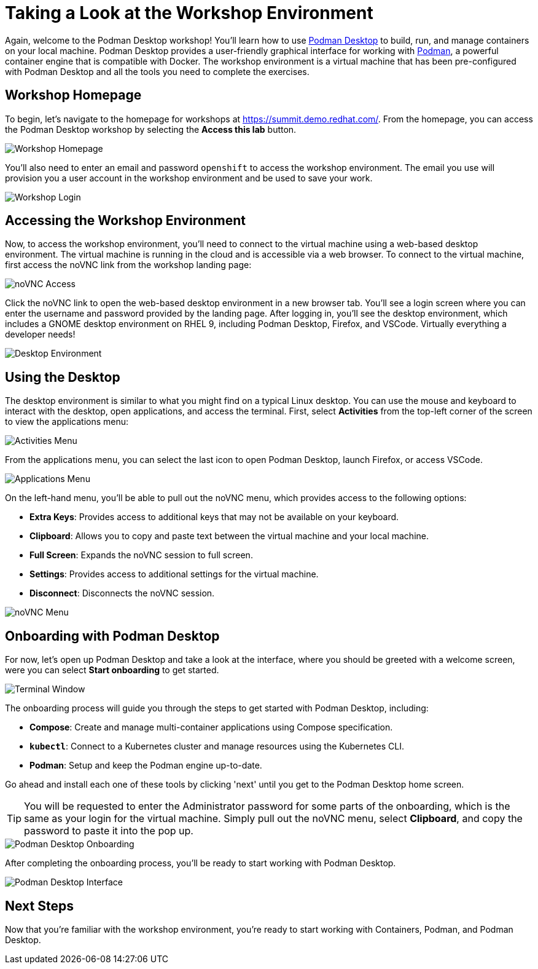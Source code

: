 = Taking a Look at the Workshop Environment

Again, welcome to the Podman Desktop workshop! You'll learn how to use link:https://podman-desktop.io[Podman Desktop] to build, run, and manage containers on your local machine. Podman Desktop provides a user-friendly graphical interface for working with link:https://podman.io/[Podman], a powerful container engine that is compatible with Docker. The workshop environment is a virtual machine that has been pre-configured with Podman Desktop and all the tools you need to complete the exercises.

== Workshop Homepage

To begin, let's navigate to the homepage for workshops at link:https://summit.demo.redhat.com[https://summit.demo.redhat.com/]. From the homepage, you can access the Podman Desktop workshop by selecting the *Access this lab* button.

image::podman-desktop-workshop-homepage.png[Workshop Homepage]

You'll also need to enter an email and password `openshift` to access the workshop environment. The email you use will provision you a user account in the workshop environment and be used to save your work.

image::podman-desktop-workshop-login.png[Workshop Login]

== Accessing the Workshop Environment

Now, to access the workshop environment, you'll need to connect to the virtual machine using a web-based desktop environment. The virtual machine is running in the cloud and is accessible via a web browser. To connect to the virtual machine, first access the noVNC link from the workshop landing page:

image::podman-desktop-novnc-access.png[noVNC Access]

Click the noVNC link to open the web-based desktop environment in a new browser tab. You'll see a login screen where you can enter the username and password provided by the landing page. After logging in, you'll see the desktop environment, which includes a GNOME desktop environment on RHEL 9, including Podman Desktop, Firefox, and VSCode. Virtually everything a developer needs!

image::podman-desktop-desktop-environment.png[Desktop Environment]

## Using the Desktop

The desktop environment is similar to what you might find on a typical Linux desktop. You can use the mouse and keyboard to interact with the desktop, open applications, and access the terminal. First, select *Activities* from the top-left corner of the screen to view the applications menu:

image::podman-desktop-activities-menu.png[Activities Menu]

From the applications menu, you can select the last icon to open Podman Desktop, launch Firefox, or access VSCode.

image::podman-desktop-applications-menu.png[Applications Menu]

On the left-hand menu, you'll be able to pull out the noVNC menu, which provides access to the following options:

* **Extra Keys**: Provides access to additional keys that may not be available on your keyboard.
* **Clipboard**: Allows you to copy and paste text between the virtual machine and your local machine.
* **Full Screen**: Expands the noVNC session to full screen.
* **Settings**: Provides access to additional settings for the virtual machine.
* **Disconnect**: Disconnects the noVNC session.

image::podman-desktop-novnc-menu.png[noVNC Menu]

## Onboarding with Podman Desktop

For now, let's open up Podman Desktop and take a look at the interface, where you should be greeted with a welcome screen, were you can select *Start onboarding* to get started.

image::podman-desktop-interface-rhel.png[Terminal Window]

The onboarding process will guide you through the steps to get started with Podman Desktop, including:

* **Compose**: Create and manage multi-container applications using Compose specification.
* **`kubectl`**: Connect to a Kubernetes cluster and manage resources using the Kubernetes CLI.
* **Podman**: Setup and keep the Podman engine up-to-date.

Go ahead and install each one of these tools by clicking 'next' until you get to the Podman Desktop home screen.

TIP: You will be requested to enter the Administrator password for some parts of the onboarding, which is the same as your login for the virtual machine. Simply pull out the noVNC menu, select *Clipboard*, and copy the password to paste it into the pop up.

image::podman-desktop-onboarding-password.png[Podman Desktop Onboarding]

After completing the onboarding process, you'll be ready to start working with Podman Desktop.

image::podman-desktop-interface-ready.png[Podman Desktop Interface]

## Next Steps

Now that you're familiar with the workshop environment, you're ready to start working with Containers, Podman, and Podman Desktop.
